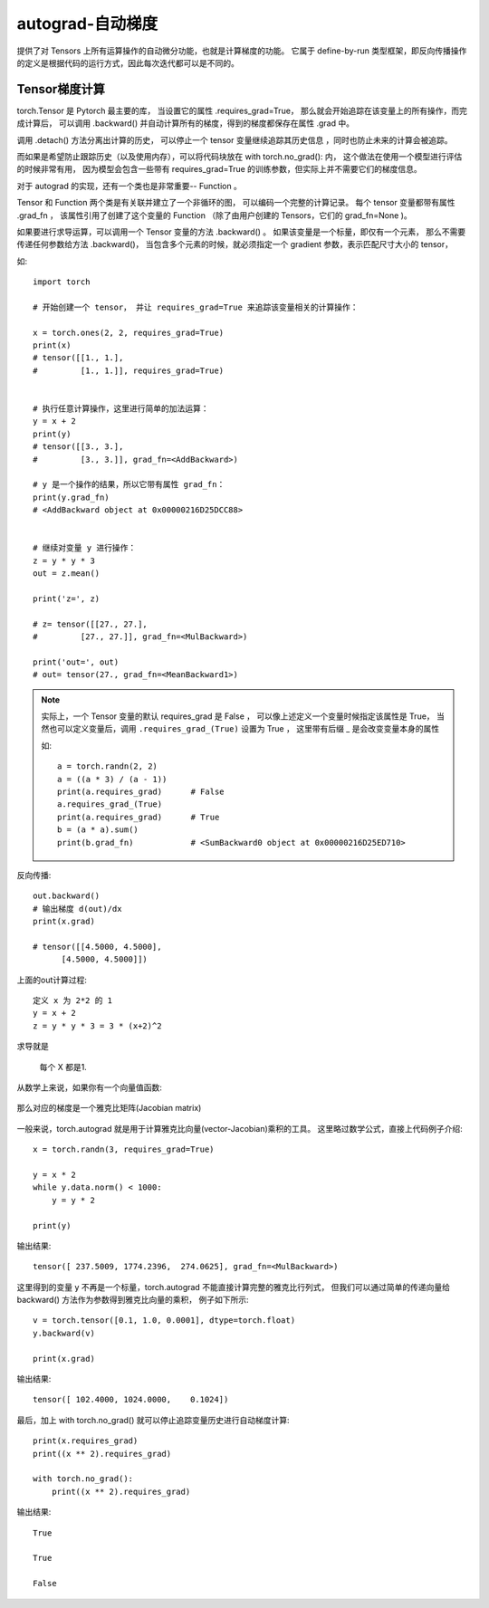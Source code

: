 ==============================
autograd-自动梯度
==============================


.. post:: 2023-02-20 22:06:49
  :tags: python, python三方库, pytorch
  :category: 后端
  :author: YanQue
  :location: CD
  :language: zh-cn


提供了对 Tensors 上所有运算操作的自动微分功能，也就是计算梯度的功能。
它属于 define-by-run 类型框架，即反向传播操作的定义是根据代码的运行方式，因此每次迭代都可以是不同的。

Tensor梯度计算
==============================

torch.Tensor 是 Pytorch 最主要的库，
当设置它的属性 .requires_grad=True，
那么就会开始追踪在该变量上的所有操作，而完成计算后，
可以调用 .backward() 并自动计算所有的梯度，得到的梯度都保存在属性 .grad 中。

调用 .detach() 方法分离出计算的历史，
可以停止一个 tensor 变量继续追踪其历史信息 ，同时也防止未来的计算会被追踪。

而如果是希望防止跟踪历史（以及使用内存），可以将代码块放在 with torch.no_grad(): 内，
这个做法在使用一个模型进行评估的时候非常有用，
因为模型会包含一些带有 requires_grad=True 的训练参数，但实际上并不需要它们的梯度信息。

对于 autograd 的实现，还有一个类也是非常重要-- Function 。

Tensor 和 Function 两个类是有关联并建立了一个非循环的图，
可以编码一个完整的计算记录。
每个 tensor 变量都带有属性 .grad_fn ，
该属性引用了创建了这个变量的 Function （除了由用户创建的 Tensors，它们的 grad_fn=None )。

如果要进行求导运算，可以调用一个 Tensor 变量的方法 .backward() 。
如果该变量是一个标量，即仅有一个元素，
那么不需要传递任何参数给方法 .backward()，
当包含多个元素的时候，就必须指定一个 gradient 参数，表示匹配尺寸大小的 tensor，

如::

  import torch

  # 开始创建一个 tensor， 并让 requires_grad=True 来追踪该变量相关的计算操作：

  x = torch.ones(2, 2, requires_grad=True)
  print(x)
  # tensor([[1., 1.],
  #         [1., 1.]], requires_grad=True)


  # 执行任意计算操作，这里进行简单的加法运算：
  y = x + 2
  print(y)
  # tensor([[3., 3.],
  #         [3., 3.]], grad_fn=<AddBackward>)

  # y 是一个操作的结果，所以它带有属性 grad_fn：
  print(y.grad_fn)
  # <AddBackward object at 0x00000216D25DCC88>


  # 继续对变量 y 进行操作：
  z = y * y * 3
  out = z.mean()

  print('z=', z)

  # z= tensor([[27., 27.],
  #         [27., 27.]], grad_fn=<MulBackward>)

  print('out=', out)
  # out= tensor(27., grad_fn=<MeanBackward1>)

.. note::

  实际上，一个 Tensor 变量的默认 requires_grad 是 False ，
  可以像上述定义一个变量时候指定该属性是 True，
  当然也可以定义变量后，调用 ``.requires_grad_(True)`` 设置为 True ，
  这里带有后缀 _ 是会改变变量本身的属性

  如::

    a = torch.randn(2, 2)
    a = ((a * 3) / (a - 1))
    print(a.requires_grad)      # False
    a.requires_grad_(True)
    print(a.requires_grad)      # True
    b = (a * a).sum()
    print(b.grad_fn)            # <SumBackward0 object at 0x00000216D25ED710>

反向传播::

  out.backward()
  # 输出梯度 d(out)/dx
  print(x.grad)

  # tensor([[4.5000, 4.5000],
        [4.5000, 4.5000]])

上面的out计算过程::

  定义 x 为 2*2 的 1
  y = x + 2
  z = y * y * 3 = 3 * (x+2)^2

求导就是

.. figure:: ../../../../../resources/images/2024-02-18-23-33-05.png
  :width: 240px

  每个 X 都是1.

从数学上来说，如果你有一个向量值函数:

.. figure:: ../../../../../resources/images/2024-02-18-23-34-25.png
  :width: 240px

那么对应的梯度是一个雅克比矩阵(Jacobian matrix)

.. figure:: ../../../../../resources/images/2024-02-18-23-35-01.png
  :width: 240px

一般来说，torch.autograd 就是用于计算雅克比向量(vector-Jacobian)乘积的工具。
这里略过数学公式，直接上代码例子介绍::

  x = torch.randn(3, requires_grad=True)

  y = x * 2
  while y.data.norm() < 1000:
      y = y * 2

  print(y)

输出结果::

  tensor([ 237.5009, 1774.2396,  274.0625], grad_fn=<MulBackward>)

这里得到的变量 y 不再是一个标量，torch.autograd 不能直接计算完整的雅克比行列式，
但我们可以通过简单的传递向量给 backward() 方法作为参数得到雅克比向量的乘积，
例子如下所示::

  v = torch.tensor([0.1, 1.0, 0.0001], dtype=torch.float)
  y.backward(v)

  print(x.grad)

输出结果::

  tensor([ 102.4000, 1024.0000,    0.1024])

最后，加上 with torch.no_grad() 就可以停止追踪变量历史进行自动梯度计算::

  print(x.requires_grad)
  print((x ** 2).requires_grad)

  with torch.no_grad():
      print((x ** 2).requires_grad)

输出结果::

  True

  True

  False




